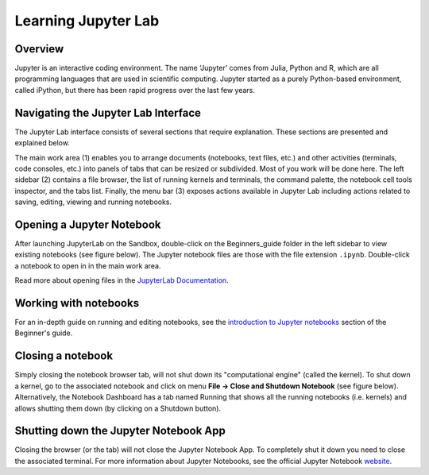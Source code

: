 Learning Jupyter Lab
====================

Overview
--------
Jupyter is an interactive coding environment. The name ‘Jupyter’ comes from Julia, Python and R, which are all programming
languages that are used in scientific computing. Jupyter started as a purely Python-based environment, called iPython, but
there has been rapid progress over the last few years.

Navigating the Jupyter Lab Interface
------------------------------------
The Jupyter Lab interface consists of several sections that require explanation. These sections are presented and explained
below.

.. image:: / _static/sandbox-homescreen-sections.png
   :align: center
   :width: 600px
   :alt: Digital Earth Africa Sandbox Homescreen Sections

The main work area (1) enables you to arrange documents (notebooks, text files, etc.) and other activities (terminals, code
consoles, etc.) into panels of tabs that can be resized or subdivided. Most of you work will be done here. The left sidebar (2)
contains a file browser, the list of running kernels and terminals, the command palette, the notebook cell tools inspector,
and the tabs list. Finally, the menu bar (3) exposes actions available in Jupyter Lab including actions related to saving,
editing, viewing and running notebooks.

Opening a Jupyter Notebook
--------------------------

After launching JupyterLab on the Sandbox, double-click on the Beginners_guide folder in the left sidebar to view existing
notebooks (see figure below). The Jupyter notebook files are those with the file extension ``.ipynb``. Double-click a notebook
to open in in the main work area.

.. image:: / _static/sandbox-notebook-folders.png
   :align: center
   :width: 500px
   :alt: Digital Earth Africa Sandbox Notebook Folders

Read more about opening files in the `JupyterLab Documentation`_.

.. _JupyterLab Documentation: https://jupyterlab.readthedocs.io/en/stable/user/files.html

Working with notebooks
----------------------

For an in-depth guide on running and editing notebooks, see the `introduction to Jupyter notebooks`_ section of the Beginner's
guide.

.. _introduction to Jupyter notebooks: ../notebooks/Beginners_guide/01_Jupyter_notebooks.ipynb

Closing a notebook
------------------

Simply closing the notebook browser tab, will not shut down its "computational engine" (called the kernel). To shut down a kernel,
go to the associated notebook and click on menu **File -> Close and Shutdown Notebook** (see figure below). Alternatively, the
Notebook Dashboard has a tab named Running that shows all the running notebooks (i.e. kernels) and allows shutting them down (by
clicking on a Shutdown button).

.. image:: / _static/sandbox-notebook-close.png
   :align: center
   :width: 500px
   :alt: Digital Earth Africa Sandbox Notebook Close and Shut Down

Shutting down the Jupyter Notebook App
--------------------------------------

Closing the browser (or the tab) will not close the Jupyter Notebook App. To completely shut it down you need to close the \
associated terminal. For more information about Jupyter Notebooks, see the official Jupyter Notebook `website`_.

.. _website: http://jupyter.org/
